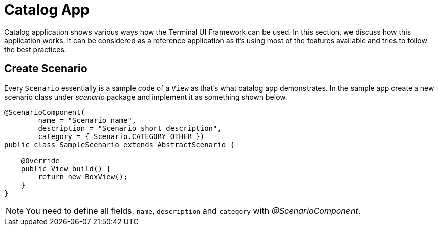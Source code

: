 [#appendix-tui-catalog]
= Catalog App
:page-section-summary-toc: 1

ifndef::snippets[:snippets: ../../../../../src/test/java/org/springframework/shell/docs]

Catalog application shows various ways how the Terminal UI Framework can be used.
In this section, we discuss how this application works. It can be considered as
a reference application as it's using most of the features available and tries
to follow the best practices.

[[create-scenario]]
== Create Scenario
Every `Scenario` essentially is a sample code of a `View` as that's what catalog
app demonstrates. In the sample app create a new scenario class under
_scenario_ package and implement it as something shown below.

[source, java, indent=0]
----
@ScenarioComponent(
        name = "Scenario name",
        description = "Scenario short description",
        category = { Scenario.CATEGORY_OTHER })
public class SampleScenario extends AbstractScenario {

    @Override
    public View build() {
        return new BoxView();
    }
}
----

NOTE: You need to define all fields, `name`, `description` and `category`
with _@ScenarioComponent_.
